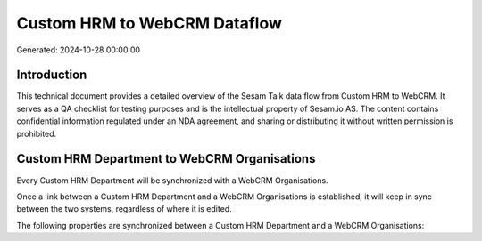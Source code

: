 =============================
Custom HRM to WebCRM Dataflow
=============================

Generated: 2024-10-28 00:00:00

Introduction
------------

This technical document provides a detailed overview of the Sesam Talk data flow from Custom HRM to WebCRM. It serves as a QA checklist for testing purposes and is the intellectual property of Sesam.io AS. The content contains confidential information regulated under an NDA agreement, and sharing or distributing it without written permission is prohibited.

Custom HRM Department to WebCRM Organisations
---------------------------------------------
Every Custom HRM Department will be synchronized with a WebCRM Organisations.

Once a link between a Custom HRM Department and a WebCRM Organisations is established, it will keep in sync between the two systems, regardless of where it is edited.

The following properties are synchronized between a Custom HRM Department and a WebCRM Organisations:

.. list-table::
   :header-rows: 1

   * - Custom HRM Department Property
     - WebCRM Organisations Property
     - WebCRM Data Type

